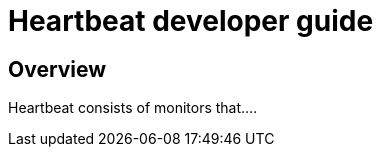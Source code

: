 [[heartbeat-developer-guide]]
= Heartbeat developer guide

[partintro]
--

Heartbeat pings your remote services periodically and determines whether they
are available. As a developer, you can use Heartbeat in two different ways:

* Extend Heartbeat directly
* Create your own Beat and use Heartbeat as a library

We recommend that you start by creating your own Beat to keep the development of
your own monitors independent of Heartbeat. At a later stage, if you decide to
add a monitor to Heartbeat, you can reuse the code without making additional changes.

The following topics describe how to contribute to Heartbeat by adding new monitors
and new Beats based on Heartbeat:

--

[[heartbeat-dev-overview]]
== Overview

Heartbeat consists of monitors that....

//TODO: Add developer guide content when Heartbeat is further along
